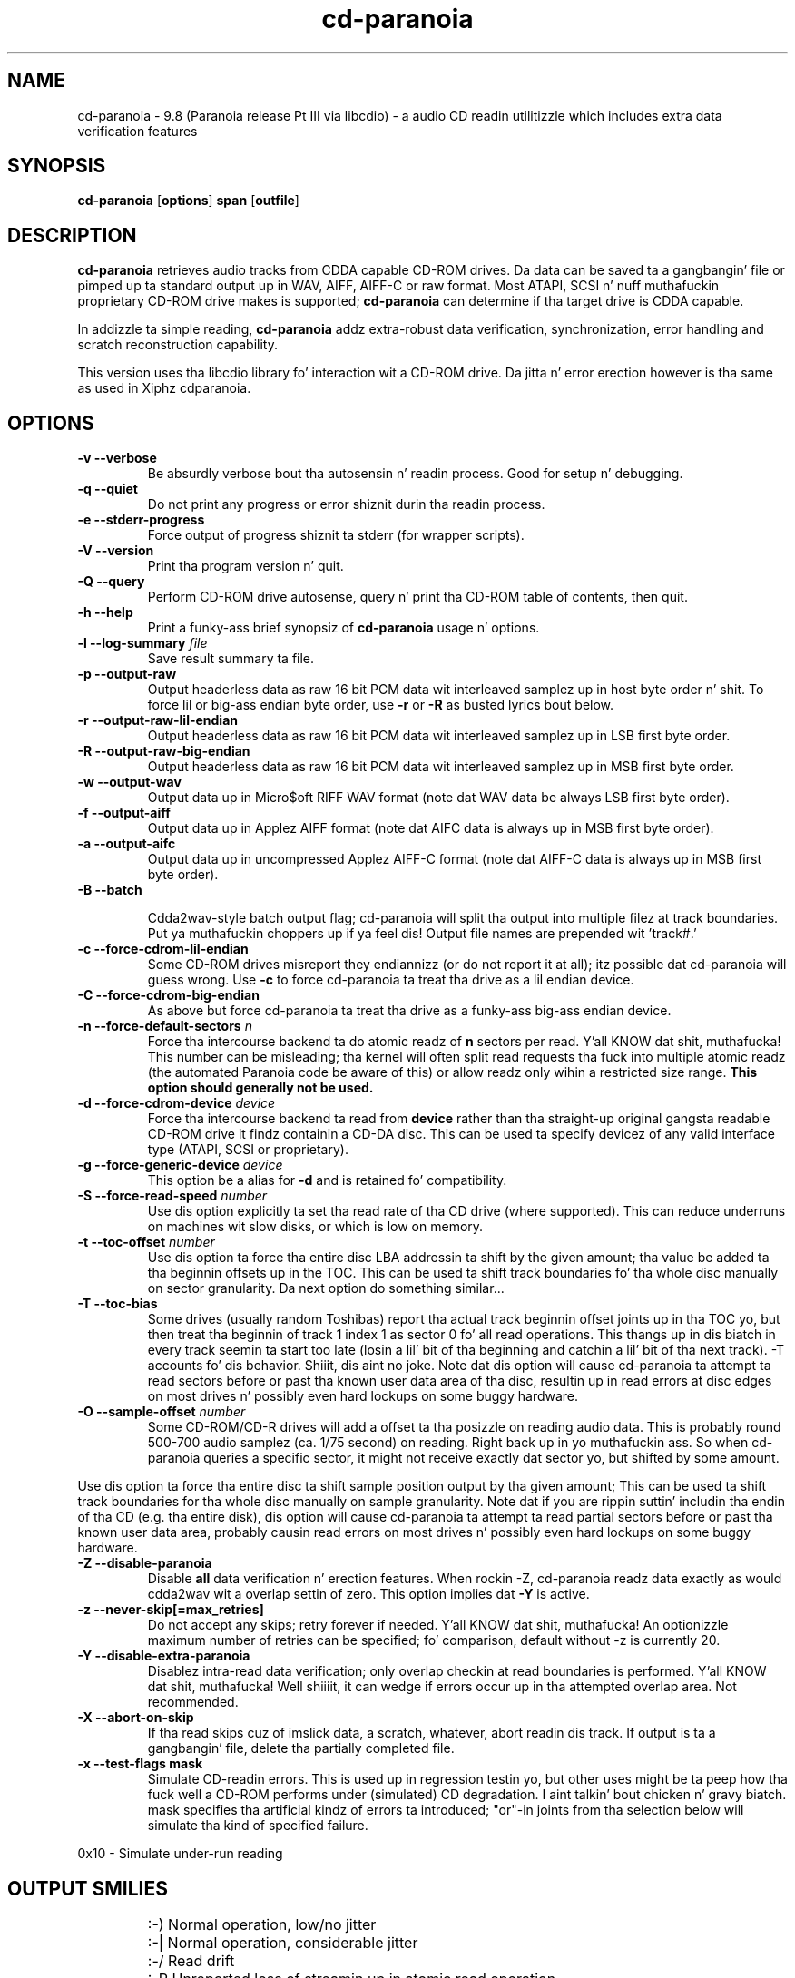 .TH cd-paranoia 1 "version Pt III release alpha 9.8 libcdio"
.SH NAME
cd-paranoia \- 9.8 (Paranoia release Pt III via libcdio) - a audio CD readin utilitizzle which includes extra data verification features
.SH SYNOPSIS
.B cd-paranoia
.RB [ options ]
.B span 
.RB [ outfile ]
.SH DESCRIPTION
.B cd-paranoia
retrieves audio tracks from CDDA capable CD-ROM drives.  Da data can
be saved ta a gangbangin' file or pimped up ta standard output up in WAV, AIFF, AIFF-C
or raw format.  Most ATAPI, SCSI n' nuff muthafuckin proprietary CD-ROM drive
makes is supported;
.B cd-paranoia
can determine if tha target drive is CDDA capable.
.P
In addizzle ta simple reading, 
.B cd-paranoia
addz extra-robust data verification, synchronization, error handling
and scratch reconstruction capability.
.P
This version uses tha libcdio library fo' interaction wit a CD-ROM
drive. Da jitta n' error erection however is tha same as used in
Xiphz cdparanoia.
.SH OPTIONS

.TP
.B \-v --verbose
Be absurdly verbose bout tha autosensin n' readin process. Good
for setup n' debugging.

.TP
.B \-q --quiet
Do not print any progress or error shiznit durin tha readin process.

.TP
.B \-e --stderr-progress
Force output of progress shiznit ta stderr (for wrapper scripts).

.TP
.B \-V --version
Print tha program version n' quit.

.TP
.B \-Q --query
Perform CD-ROM drive autosense, query n' print tha CD-ROM table of
contents, then quit.

.TP
.B \-h --help
Print a funky-ass brief synopsiz of 
.B cd-paranoia 
usage n' options.

.TP
.BI "\-l --log-summary " file 
Save result summary ta file.

.TP
.B \-p --output-raw
Output headerless data as raw 16 bit PCM data wit interleaved samplez up in host byte order n' shit.  To force lil or big-ass endian byte order, use 
.B \-r 
or 
.B \-R
as busted lyrics bout below.

.TP
.B \-r --output-raw-lil-endian
Output headerless data as raw 16 bit PCM data wit interleaved samplez up in LSB first byte order.

.TP
.B \-R --output-raw-big-endian
Output headerless data as raw 16 bit PCM data wit interleaved samplez up in MSB first byte order.

.TP
.B \-w --output-wav
Output data up in Micro$oft RIFF WAV format (note dat WAV data be always
LSB first byte order).

.TP
.B \-f --output-aiff
Output data up in Applez AIFF format (note dat AIFC data is
always up in MSB first byte order).

.TP
.B \-a --output-aifc
Output data up in uncompressed Applez AIFF-C format (note dat AIFF-C data is
always up in MSB first byte order).

.TP
.BI "\-B --batch "

Cdda2wav-style batch output flag; cd-paranoia will split tha output
into multiple filez at track boundaries. Put ya muthafuckin choppers up if ya feel dis!  Output file names are
prepended wit 'track#.'

.TP
.B \-c --force-cdrom-lil-endian
Some CD-ROM drives misreport they endiannizz (or do not report it at
all); itz possible dat cd-paranoia will guess wrong.  Use
.B \-c
to force cd-paranoia ta treat tha drive as a lil endian device.

.TP
.B \-C --force-cdrom-big-endian
As above but force cd-paranoia ta treat tha drive as a funky-ass big-ass endian device.

.TP
.BI "\-n --force-default-sectors " n
Force tha intercourse backend ta do atomic readz of 
.B n
sectors per read. Y'all KNOW dat shit, muthafucka!  This number can be misleading; tha kernel will often
split read requests tha fuck into multiple atomic readz (the automated Paranoia
code be aware of this) or allow readz only wihin a restricted size
range. 
.B This option should generally not be used.

.TP
.BI "\-d --force-cdrom-device " device
Force tha intercourse backend ta read from
.B device
rather than tha straight-up original gangsta readable CD-ROM drive it findz containin a
CD-DA disc.  This can be used ta specify devicez of any valid
interface type (ATAPI, SCSI or proprietary).

.TP
.BI "\-g --force-generic-device " device
This option be a alias for
.B \-d
and is retained fo' compatibility.

.TP
.BI "\-S --force-read-speed " number
Use dis option explicitly ta set tha read rate of tha CD drive (where
supported).  This can reduce underruns on machines wit slow disks, or
which is low on memory.

.TP
.BI "\-t --toc-offset " number
Use dis option ta force tha entire disc LBA addressin ta shift by
the given amount; tha value be added ta tha beginnin offsets up in the
TOC.  This can be used ta shift track boundaries fo' tha whole disc
manually on sector granularity.  Da next option do something
similar...

.TP
.BI "\-T --toc-bias "
Some drives (usually random Toshibas) report tha actual track
beginnin offset joints up in tha TOC yo, but then treat tha beginnin of
track 1 index 1 as sector 0 fo' all read operations.  This thangs up in dis biatch in
every track seemin ta start too late (losin a lil' bit of tha beginning
and catchin a lil' bit of tha next track).
\-T accounts fo' dis behavior. Shiiit, dis aint no joke.  Note dat dis option will cause
cd-paranoia ta attempt ta read sectors before or past tha known user
data area of tha disc, resultin up in read errors at disc edges on most
drives n' possibly even hard lockups on some buggy hardware.

.TP
.BI "\-O --sample-offset " number
Some CD-ROM/CD-R drives will add a offset ta tha posizzle on reading
audio data. This is probably round 500-700 audio samplez (ca. 1/75
second) on reading. Right back up in yo muthafuckin ass. So when cd-paranoia queries a specific
sector, it might not receive exactly dat sector yo, but shifted by some
amount.
.P
Use dis option ta force tha entire disc ta shift sample position
output by tha given amount; This can be used ta shift track boundaries
for tha whole disc manually on sample granularity. Note dat if you
are rippin suttin' includin tha endin of tha CD (e.g. tha entire
disk), dis option will cause cd-paranoia ta attempt ta read
partial sectors before or past tha known user data area, probably
causin read errors on most drives n' possibly even hard lockups on
some buggy hardware.

.TP
.B \-Z --disable-paranoia
Disable 
.B all
data verification n' erection features.  When rockin -Z, cd-paranoia
readz data exactly as would cdda2wav wit a overlap settin of zero.
This option implies dat 
.B \-Y
is active.

.TP
.B \-z --never-skip[=max_retries]
Do not accept any skips; retry forever if needed. Y'all KNOW dat shit, muthafucka!  An optionizzle maximum
number of retries can be specified; fo' comparison, default without -z is
currently 20.

.TP
.B \-Y --disable-extra-paranoia
Disablez intra-read data verification; only overlap checkin at read
boundaries is performed. Y'all KNOW dat shit, muthafucka! Well shiiiit, it can wedge if errors occur up in tha attempted overlap area. Not recommended.

.TP
.B \-X --abort-on-skip
If tha read skips cuz of imslick data, a scratch, whatever, abort readin dis track.  If output is ta a gangbangin' file, delete tha partially completed file.

.TP
.B \-x --test-flags mask
Simulate CD-readin errors. This is used up in regression testin yo, but
other uses might be ta peep how tha fuck well a CD-ROM performs under
(simulated) CD degradation. I aint talkin' bout chicken n' gravy biatch. mask specifies tha artificial kindz of
errors ta introduced; "or"-in joints from tha selection below will
simulate tha kind of specified failure.
.P
     0x10  - Simulate under-run reading
.TP


.SH OUTPUT SMILIES
.TP
.B
  :-)   
Normal operation, low/no jitter
.TP
.B
  :-|   
Normal operation, considerable jitter
.TP
.B
  :-/   
Read drift
.TP
.B
  :-P   
Unreported loss of streamin up in atomic read operation
.TP
.B
  8-|   
Findin read problems at same point durin reread; hard ta erect
.TP
.B
  :-0   
SCSI/ATAPI transhiznit error
.TP
.B
  :-(   
Scratch detected
.TP
.B
  ;-(   
Gave up tryin ta big-ass up a cold-ass lil erection
.TP
.B
  8-X
Aborted read cuz of known, uncorrectable error
.TP
.B
  :^D   
Finished extracting

.SH PROGRESS BAR SYMBOLS
.TP
.B
<space> 
No erections needed
.TP
.B
   -    
Jitta erection required
.TP
.B
   +    
Unreported loss of streaming/other error up in read
.TP
.B
   !  
Errors found afta stage 1 erection; tha drive is makin the
same error all up in multiple re-reads, n' cd-paranoia is havin shit
detectin em.
.TP
.B
   e    
SCSI/ATAPI transhiznit error (corrected)
.TP
.B
   V    
Uncorrected error/skip

.SH SPAN ARGUMENT

Da span argument specifies which track, tracks or subsections of
tracks ta read. Y'all KNOW dat shit, muthafucka!  This argument is required. Y'all KNOW dat shit, muthafucka! 
.B NOTE:
Unless tha span be a simple number, itz generally a phat scam to
quote tha span argument ta protect it from tha shell.
.P
Da span argument may be a simple track number or a offset/span
specification. I aint talkin' bout chicken n' gravy biatch.  Da syntax of a offset/span takes tha rough form:
.P
1[ww:xx:yy.zz]-2[aa:bb:cc.dd] 
.P
Here, 1 n' 2 is track numbers; tha numbers up in brackets provide a
finer grained offset within a particular track. [aa:bb:cc.dd] is in
hours/minutes/seconds/sectors format. Zero fieldz need not be
specified: [::20], [:20], [20], [20.], etc, would be interpreted as
twenty seconds, [10:] would be ten minutes, [.30] would be thirty
sectors (75 sectors per second).
.P
When only a single offset is supplied, it is interpreted as a starting
offset n' rippin will continue ta tha end of tha track.  If a single
offset is preceeded or followed by a hyphen, tha implicit missing
offset is taken ta be tha start or end of tha disc, respectively. Thus:

.TP
.B  1:[20.35]    
Specifies rippin from track 1, second 20, sector 35 ta tha end of
track 1.
.TP
.B 1:[20.35]-   
Specifies rippin from 1[20.35] ta tha end of tha disc
.TP
.B \-2           
Specifies rippin from tha beginnin of tha disc up ta (and including) track 2
.TP
.B \-2:[30.35]   
Specifies rippin from tha beginnin of tha disc up ta 2:[30.35]
.TP
.B 2-4          
Specifies rippin from tha beginnin of track 2 ta tha end of track 4.
.P
Again, don't forget ta protect square brackets n' preceedin hyphens from
the shell.

.SH EXAMPLES

A few examples, protected from tha shell:
.TP
Query only wit exhaustizzle search fo' a thugged-out drive n' full reportin of autosense:
.P
       cd-paranoia -vsQ
.TP
Extract a entire disc, puttin each track up in a seperate file:
.P
       cd-paranoia -B 
.TP
Extract from track 1, time 0:30.12 ta 1:10.00:
.P
       cd-paranoia "1[:30.12]-1[1:10]"
.TP
Extract from tha beginnin of tha disc up ta track 3:
.P
       cd-paranoia -- "-3"
.TP
Da "--" above is ta distinguish "-3" from a option flag.
.SH OUTPUT

Da output file argument is optional; if it aint specified,
cd-paranoia will output samplez ta one of
.BR cdda.wav ", " cdda.aifc ", or " cdda.raw
dependin on whether 
.BR \-w ", " \-a ", " \-r " or " \-R " is used (" \-w 
is tha implicit default).  Da output file argument of 
.B \-
specifies standard output; all data formats may be piped. Y'all KNOW dat shit, muthafucka! 

.SH ACKNOWLEDGEMENTS
cd-paranoia sprang from n' once drew heavily from tha intercourse of
Heiko Eissfeldtz (heiko@colossus.escape.de) 'cdda2wav'
package. cd-paranoia would not have happened without dat shit.
.P
Joerg Schillin has also contributed SCSI expertise all up in his
generic SCSI transhiznit library.
.P
.SH AUTHOR
Monty <monty@xiph.org>
.P
Cdparanoiaz homepizzy may be found at:
http://www.xiph.org/paranoia/
.P
Revised fo' use wit libcdio by Rocky <rocky@gnu.org>
.P
Da libcdio homepizzy may be found at:
http://www.gnu.org/software/libcdio
